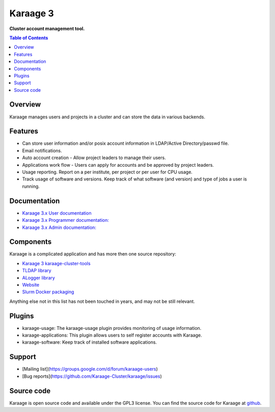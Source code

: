 Karaage 3
=========

**Cluster account management tool.**

.. contents :: Table of Contents

Overview
--------

Karaage manages users and projects in a cluster and can store the data in
various backends.


Features
--------
* Can store user information and/or posix account information in LDAP/Active Directory/passwd file.
* Email notifications.
* Auto account creation - Allow project leaders to manage their users.
* Applications work flow - Users can apply for accounts and be approved by project leaders.
* Usage reporting. Report on a per institute, per project or per user for CPU usage.
* Track usage of software and versions. Keep track of what software (and version) and type of jobs a user is running.


Documentation
-------------

- `Karaage 3.x User documentation
  <http://karaage.readthedocs.org/projects/karaage-user/en/latest/>`_

- `Karaage 3.x Programmer documentation:
  <http://karaage.readthedocs.org/projects/karaage-programmer/en/latest/>`_

- `Karaage 3.x Admin documentation: <http://karaage.readthedocs.org/en/latest/>`_


Components
----------

Karaage is a complicated application and has more then one source repository:

- `Karaage 3 karaage-cluster-tools
  <https://github.com/Karaage-Cluster/karaage-cluster-tools>`_
- `TLDAP library
  <https://github.com/Karaage-Cluster/python-tldap>`_
- `ALogger library
  <https://github.com/Karaage-Cluster/python-alogger>`_
- `Website
  <https://github.com/Karaage-Cluster/Karaage-Cluster.github.io>`_
- `Slurm Docker packaging
  <https://github.com/Karaage-Cluster/slurm>`_

Anything else not in this list has not been touched in years, and may not
be still relevant.


Plugins
-------

* karaage-usage: The karaage-usage plugin provides monitoring of usage
  information.
* karaage-applications: This plugin allows users to self register accounts with
  Karaage.
* karaage-software: Keep track of installed software applications.


Support
-------

* [Mailing list](https://groups.google.com/d/forum/karaage-users)
* [Bug reports](https://github.com/Karaage-Cluster/karaage/issues)


Source code
-----------
Karaage is open source code and available under the GPL3 license.  You can find
the source code for Karaage at `github <https://github.com/Karaage-Cluster/karaage/>`_.
